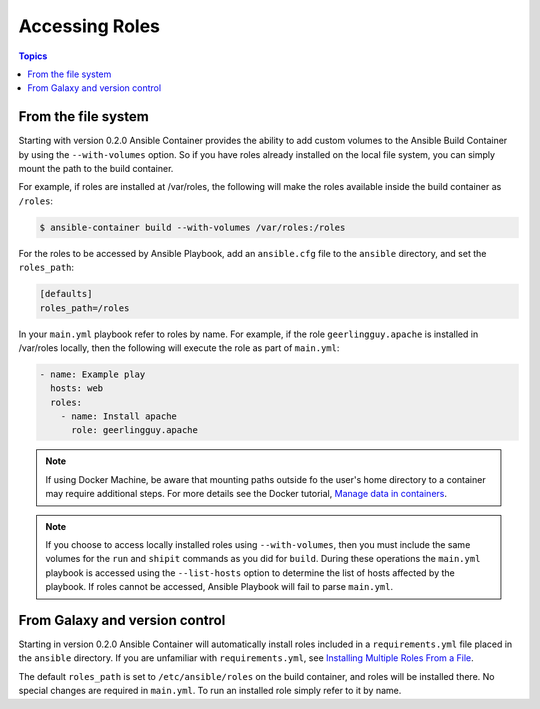 Accessing Roles
===============

.. contents:: Topics


From the file system
--------------------

Starting with version 0.2.0 Ansible Container provides the ability to add custom volumes to the Ansible Build Container
by using the ``--with-volumes`` option. So if you have roles already installed on the local file system, you can simply
mount the path to the build container.

For example, if roles are installed at /var/roles, the following will make the roles available inside the build container
as ``/roles``:

.. code-block:: bash

    $ ansible-container build --with-volumes /var/roles:/roles

For the roles to be accessed by Ansible Playbook, add an ``ansible.cfg`` file to the ``ansible`` directory, and set the
``roles_path``:

.. code-block:: bash

    [defaults]
    roles_path=/roles

In your ``main.yml`` playbook refer to roles by name. For example, if the role ``geerlingguy.apache`` is installed in /var/roles
locally, then the following will execute the role as part of ``main.yml``:

.. code-block:: yaml

    - name: Example play
      hosts: web
      roles:
        - name: Install apache
          role: geerlingguy.apache

.. note::

    If using Docker Machine, be aware that mounting paths outside fo the user's home directory to a container may
    require additional steps. For more details see the Docker tutorial, `Manage data in containers <https://docs.docker.com/engine/tutorials/dockervolumes/#/mount-a-host-directory-as-a-data-volume>`_.

.. note::

    If you choose to access locally installed roles using ``--with-volumes``, then you must include the same volumes for 
    the ``run`` and ``shipit`` commands as you did for ``build``. During these operations the ``main.yml`` playbook is
    accessed using the ``--list-hosts`` option to determine the list of hosts affected by the playbook. If roles cannot be
    accessed, Ansible Playbook will fail to parse ``main.yml``.


From Galaxy and version control
-------------------------------

Starting in version 0.2.0 Ansible Container will automatically install roles included in a ``requirements.yml`` file placed in
the ``ansible`` directory. If you are unfamiliar with ``requirements.yml``, see `Installing Multiple Roles From a File <http://docs.ansible.com/ansible/galaxy.html#installing-multiple-roles-from-a-file>`_.

The default ``roles_path`` is set to ``/etc/ansible/roles`` on the build container, and roles will be installed there. No special
changes are required in ``main.yml``. To run an installed role simply refer to it by name.
